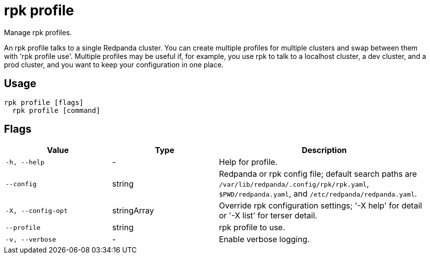 = rpk profile
:description: rpk profile

Manage rpk profiles.

An rpk profile talks to a single Redpanda cluster. You can create multiple
profiles for multiple clusters and swap between them with 'rpk profile use'.
Multiple profiles may be useful if, for example, you use rpk to talk to
a localhost cluster, a dev cluster, and a prod cluster, and you want to keep
your configuration in one place.

== Usage

[,bash]
----
rpk profile [flags]
  rpk profile [command]
----

== Flags

[cols="1m,1a,2a"]
|===
|*Value* |*Type* |*Description*

|-h, --help |- |Help for profile.

|--config |string |Redpanda or rpk config file; default search paths are `/var/lib/redpanda/.config/rpk/rpk.yaml`, `$PWD/redpanda.yaml`, and `/etc/redpanda/redpanda.yaml`.

|-X, --config-opt |stringArray |Override rpk configuration settings; '-X help' for detail or '-X list' for terser detail.

|--profile |string |rpk profile to use.

|-v, --verbose |- |Enable verbose logging.
|===
